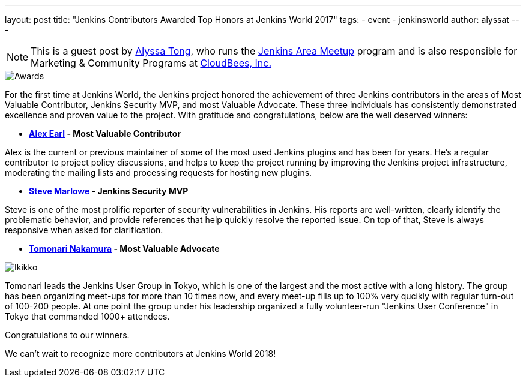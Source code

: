 ---
layout: post
title: "Jenkins Contributors Awarded Top Honors at Jenkins World 2017"
tags:
- event
- jenkinsworld
author: alyssat
---

[NOTE]
====
This is a guest post by link:https://github.com/alyssat[Alyssa Tong], who runs
the link:/projects/jam[Jenkins Area Meetup] program and is also responsible for
Marketing & Community Programs at link:http://cloudbees.com[CloudBees, Inc.]
====

image::/images/post-images/0593_D5X_0151 copy.jpg[Awards, role=right]
For the first time at Jenkins World, the Jenkins project honored the achievement of three Jenkins contributors in the areas of Most Valuable Contributor, Jenkins Security MVP, and most Valuable Advocate. These three individuals has consistently demonstrated excellence and proven value to the project. With gratitude and congratulations, below are the well deserved winners:

**  link:https://github.com/slide[*Alex Earl] - Most Valuable Contributor*

Alex is the current or previous maintainer of some of the most used Jenkins plugins and has been for years. He's a regular contributor to project policy discussions, and helps to keep the project running by improving the Jenkins project infrastructure, moderating the mailing lists and processing requests for hosting new plugins.

*  link:https://github.com/stevemarlowe[*Steve Marlowe] - Jenkins Security MVP*

Steve is one of the most prolific reporter of security vulnerabilities in Jenkins. His reports are well-written, clearly identify the problematic behavior, and provide references that help quickly resolve the reported issue. On top of that, Steve is always responsive when asked for clarification.

*  link:https://github.com/ikikko[*Tomonari Nakamura] - Most Valuable Advocate*

image::/images/post-images/0788_D5X_1105 copy.jpg[Ikikko, role=right]

Tomonari leads the Jenkins User Group in Tokyo, which is one of the largest and the most active with a long history. The group has been organizing meet-ups for more than 10 times now, and every meet-up fills up to 100% very qucikly with regular turn-out of 100-200 people. At one point the group under his leadership organized a fully volunteer-run "Jenkins User Conference" in Tokyo that commanded 1000+ attendees.

Congratulations to our winners. 

We can't wait to recognize more contributors at Jenkins World 2018!
